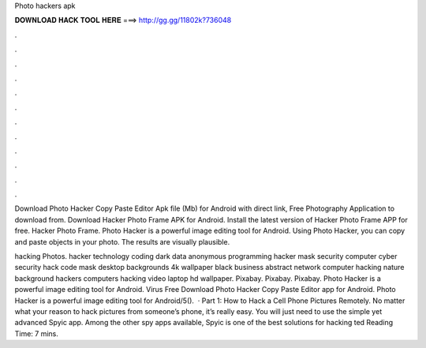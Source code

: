 Photo hackers apk



𝐃𝐎𝐖𝐍𝐋𝐎𝐀𝐃 𝐇𝐀𝐂𝐊 𝐓𝐎𝐎𝐋 𝐇𝐄𝐑𝐄 ===> http://gg.gg/11802k?736048



.



.



.



.



.



.



.



.



.



.



.



.

Download Photo Hacker Copy Paste Editor Apk file (Mb) for Android with direct link, Free Photography Application to download from. Download Hacker Photo Frame APK for Android. Install the latest version of Hacker Photo Frame APP for free. Hacker Photo Frame. Photo Hacker is a powerful image editing tool for Android. Using Photo Hacker, you can copy and paste objects in your photo. The results are visually plausible.

hacking Photos. hacker technology coding dark data anonymous programming hacker mask security computer cyber security hack code mask desktop backgrounds 4k wallpaper black business abstract network computer hacking nature background hackers computers hacking video laptop hd wallpaper. Pixabay. Pixabay. Pixabay. Photo Hacker is a powerful image editing tool for Android. Virus Free Download Photo Hacker Copy Paste Editor app for Android. Photo Hacker is a powerful image editing tool for Android/5().  · Part 1: How to Hack a Cell Phone Pictures Remotely. No matter what your reason to hack pictures from someone’s phone, it’s really easy. You will just need to use the simple yet advanced Spyic app. Among the other spy apps available, Spyic is one of the best solutions for hacking ted Reading Time: 7 mins.

